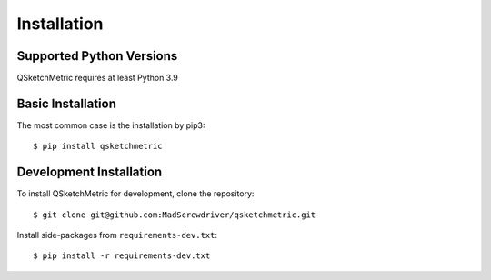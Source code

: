 Installation
============

Supported Python Versions
-------------------------
QSketchMetric requires at least Python 3.9

Basic Installation
------------------
The most common case is the installation by pip3::

   $ pip install qsketchmetric

Development Installation
------------------------
To install QSketchMetric for development, clone the repository::

   $ git clone git@github.com:MadScrewdriver/qsketchmetric.git


Install side-packages from ``requirements-dev.txt``::

   $ pip install -r requirements-dev.txt
